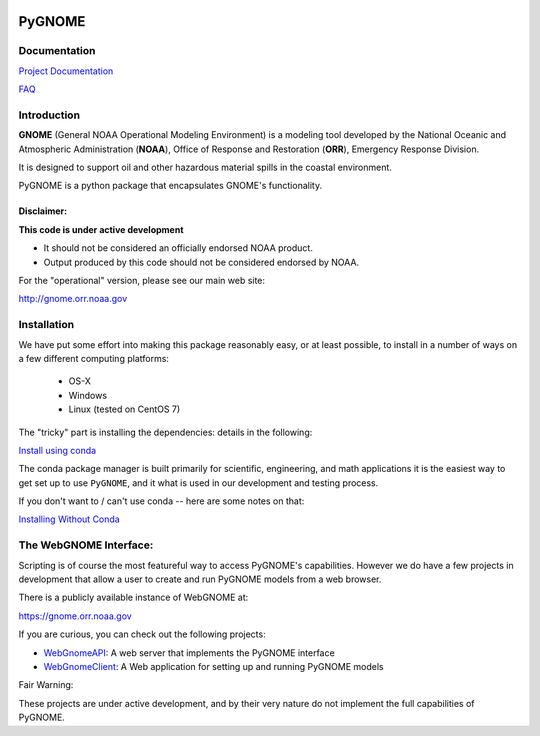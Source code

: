 
.. image:: graphics/new_gnome_icon/GNOME_logo_450px-wide.png
   :alt: GNOME Logo
   :align: center

#######
PyGNOME
#######

Documentation
=============

`Project Documentation <https://gnome.orr.noaa.gov/doc/PyGNOME/index.html>`_

`FAQ <https://github.com/NOAA-ORR-ERD/GNOME2/wiki/FAQ---Troubleshoot>`_

Introduction
============

**GNOME** (General NOAA Operational Modeling Environment) is a modeling tool
developed by the National Oceanic and Atmospheric Administration (**NOAA**),
Office of Response and Restoration (**ORR**), Emergency Response Division.

It is designed to support oil and other hazardous material spills in the coastal environment.

PyGNOME is a python package that encapsulates GNOME's functionality.

Disclaimer:
-----------

**This code is under active development**

* It should not be considered an officially endorsed NOAA product.
* Output produced by this code should not be considered endorsed by NOAA.

For the "operational" version, please see our main web site:

http://gnome.orr.noaa.gov


Installation
============

We have put some effort into making this package reasonably easy,
or at least possible, to install in a number of ways on a few different computing platforms:

 - OS-X
 - Windows
 - Linux (tested on CentOS 7)

The "tricky" part is installing the dependencies: details in the following:

`Install using conda <./Installing.rst>`_

The conda package manager is built primarily for scientific, engineering,
and math applications it is the easiest way to get set up to use ``PyGNOME``, and it what is used in our development and testing process.

If you don't want to / can't use conda -- here are some notes on that:

`Installing Without Conda <./Install_without_conda.rst>`_


The WebGNOME Interface:
=======================

Scripting is of course the most featureful way to access PyGNOME's capabilities.
However we do have a few projects in development that allow a user to
create and run PyGNOME models from a web browser.

There is a publicly available instance of WebGNOME at:

https://gnome.orr.noaa.gov

If you are curious, you can check out the following projects:

- `WebGnomeAPI <https://github.com/NOAA-ORR-ERD/WebGnomeAPI>`_:
  A web server that implements the PyGNOME interface
- `WebGnomeClient <https://github.com/NOAA-ORR-ERD/WebGnomeClient>`_:
  A Web application for setting up and running PyGNOME models

Fair Warning:

These projects are under active development, and by their very nature do not implement the full capabilities of PyGNOME.

